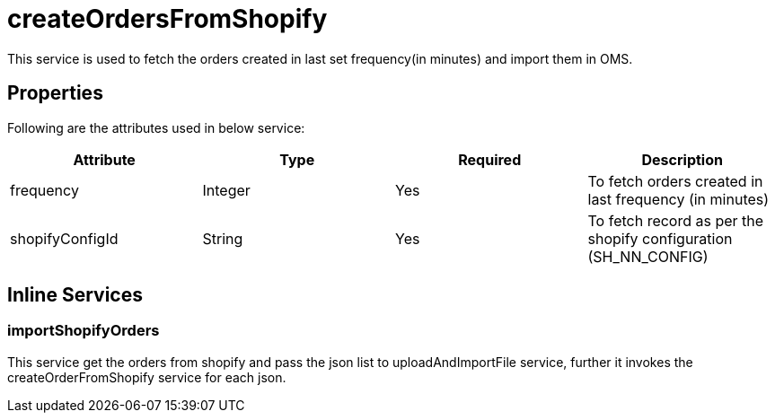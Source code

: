 = createOrdersFromShopify

This service is used to fetch the orders created in last set frequency(in minutes) and import them in OMS.

== Properties
Following are the attributes used in below service:

[width="100%", cols="4" options="header"]
|=======
|Attribute |Type |Required |Description
|frequency|Integer|Yes|To fetch orders created in last frequency (in minutes)
|shopifyConfigId|String|Yes|To fetch record as per the shopify configuration (SH_NN_CONFIG)
|=======

== Inline Services

=== importShopifyOrders
This service get the orders from shopify and pass the json list to uploadAndImportFile service, further it invokes the createOrderFromShopify service for each json.
